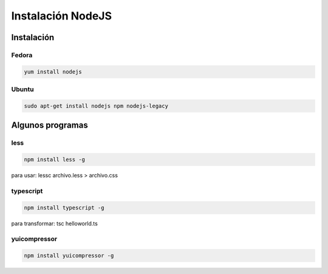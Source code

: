 .. _reference-linux-instalacion_nodejs:


##################
Instalación NodeJS
##################

Instalación
***********

Fedora
======

.. code-block:: bash

    yum install nodejs

Ubuntu
======

.. code-block:: bash

    sudo apt-get install nodejs npm nodejs-legacy

Algunos programas
*****************

less
====

.. code-block:: bash

    npm install less -g

para usar: lessc archivo.less > archivo.css

typescript
==========

.. code-block:: bash

    npm install typescript -g

para transformar: tsc helloworld.ts

yuicompressor
=============

.. code-block:: bash

    npm install yuicompressor -g
